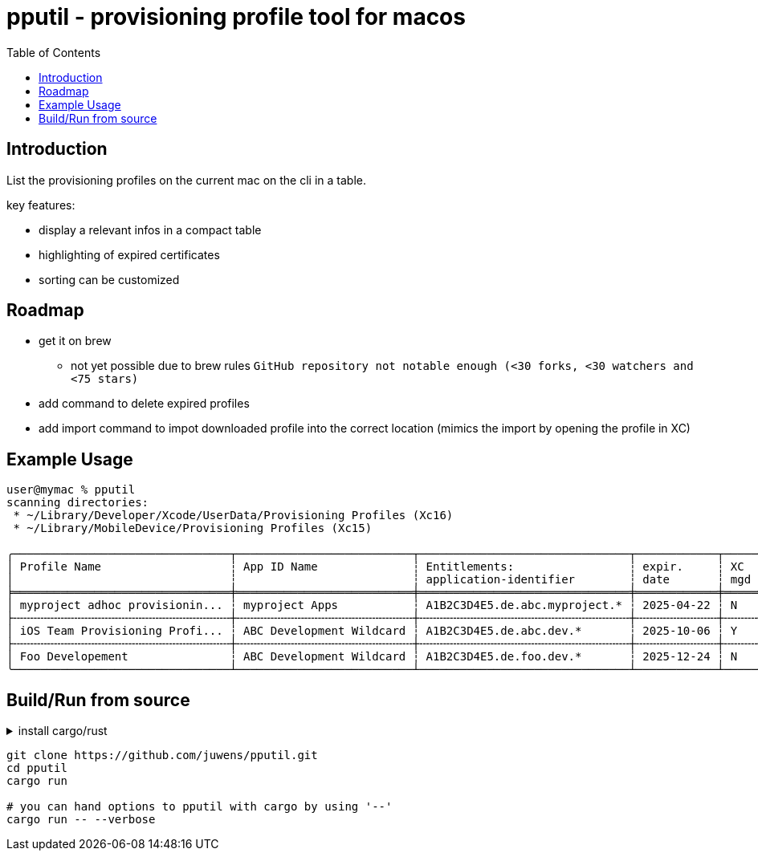 = pputil - provisioning profile tool for macos
:toc:

== Introduction

List the provisioning profiles on the current mac on the cli in a table.

key features:

* display a relevant infos in a compact table
* highlighting of expired certificates
* sorting can be customized

== Roadmap

* get it on brew
** not yet possible due to brew rules `GitHub repository not notable enough (<30 forks, <30 watchers and <75 stars)`
* add command to delete expired profiles
* add import command to impot downloaded profile into the correct location (mimics the import by opening the profile in XC)

== Example Usage

```
user@mymac % pputil
scanning directories:
 * ~/Library/Developer/Xcode/UserData/Provisioning Profiles (Xc16)
 * ~/Library/MobileDevice/Provisioning Profiles (Xc15)

╭────────────────────────────────┬──────────────────────────┬───────────────────────────────┬────────────┬─────┬─────┬───────────┬─────┬──────────────────────────────────────┬─────╮
│ Profile Name                   ┆ App ID Name              ┆ Entitlements:                 ┆ expir.     ┆ XC  ┆ lcl ┆ team name ┆ prv ┆ UUID                                 ┆ XC  │
│                                ┆                          ┆ application-identifier        ┆ date       ┆ mgd ┆ prv ┆           ┆ dvc ┆                                      ┆     │
╞════════════════════════════════╪══════════════════════════╪═══════════════════════════════╪════════════╪═════╪═════╪═══════════╪═════╪══════════════════════════════════════╪═════╡
│ myproject adhoc provisionin... ┆ myproject Apps           ┆ A1B2C3D4E5.de.abc.myproject.* ┆ 2025-04-22 ┆ N   ┆ _   ┆ ABC GmbH  ┆ 64  ┆ 782a9385-9c89-495b-96dd-6bc29ba329d2 ┆ 16+ │
├╌╌╌╌╌╌╌╌╌╌╌╌╌╌╌╌╌╌╌╌╌╌╌╌╌╌╌╌╌╌╌╌┼╌╌╌╌╌╌╌╌╌╌╌╌╌╌╌╌╌╌╌╌╌╌╌╌╌╌┼╌╌╌╌╌╌╌╌╌╌╌╌╌╌╌╌╌╌╌╌╌╌╌╌╌╌╌╌╌╌╌┼╌╌╌╌╌╌╌╌╌╌╌╌┼╌╌╌╌╌┼╌╌╌╌╌┼╌╌╌╌╌╌╌╌╌╌╌┼╌╌╌╌╌┼╌╌╌╌╌╌╌╌╌╌╌╌╌╌╌╌╌╌╌╌╌╌╌╌╌╌╌╌╌╌╌╌╌╌╌╌╌╌┼╌╌╌╌╌┤
│ iOS Team Provisioning Profi... ┆ ABC Development Wildcard ┆ A1B2C3D4E5.de.abc.dev.*       ┆ 2025-10-06 ┆ Y   ┆ _   ┆ ABC GmbH  ┆ 71  ┆ 58cc1b0b-3fc8-44a1-841b-a59e15b4e862 ┆ 16+ │
├╌╌╌╌╌╌╌╌╌╌╌╌╌╌╌╌╌╌╌╌╌╌╌╌╌╌╌╌╌╌╌╌┼╌╌╌╌╌╌╌╌╌╌╌╌╌╌╌╌╌╌╌╌╌╌╌╌╌╌┼╌╌╌╌╌╌╌╌╌╌╌╌╌╌╌╌╌╌╌╌╌╌╌╌╌╌╌╌╌╌╌┼╌╌╌╌╌╌╌╌╌╌╌╌┼╌╌╌╌╌┼╌╌╌╌╌┼╌╌╌╌╌╌╌╌╌╌╌┼╌╌╌╌╌┼╌╌╌╌╌╌╌╌╌╌╌╌╌╌╌╌╌╌╌╌╌╌╌╌╌╌╌╌╌╌╌╌╌╌╌╌╌╌┼╌╌╌╌╌┤
│ Foo Developement               ┆ ABC Development Wildcard ┆ A1B2C3D4E5.de.foo.dev.*       ┆ 2025-12-24 ┆ N   ┆ _   ┆ ABC GmbH  ┆ 60  ┆ 33941f79-483a-4705-a89c-5a778126f603 ┆ 16+ │
╰────────────────────────────────┴──────────────────────────┴───────────────────────────────┴────────────┴─────┴─────┴───────────┴─────┴──────────────────────────────────────┴─────╯
```

== Build/Run from source

.install cargo/rust
[%collapsible]
====
```
# get rustup
brew install rustup
# or
https://rustup.rs/

# install rust toolchain
rustup default stable

# optional
rustup component add rustfmt
```
====

```
git clone https://github.com/juwens/pputil.git
cd pputil
cargo run

# you can hand options to pputil with cargo by using '--'
cargo run -- --verbose
```
